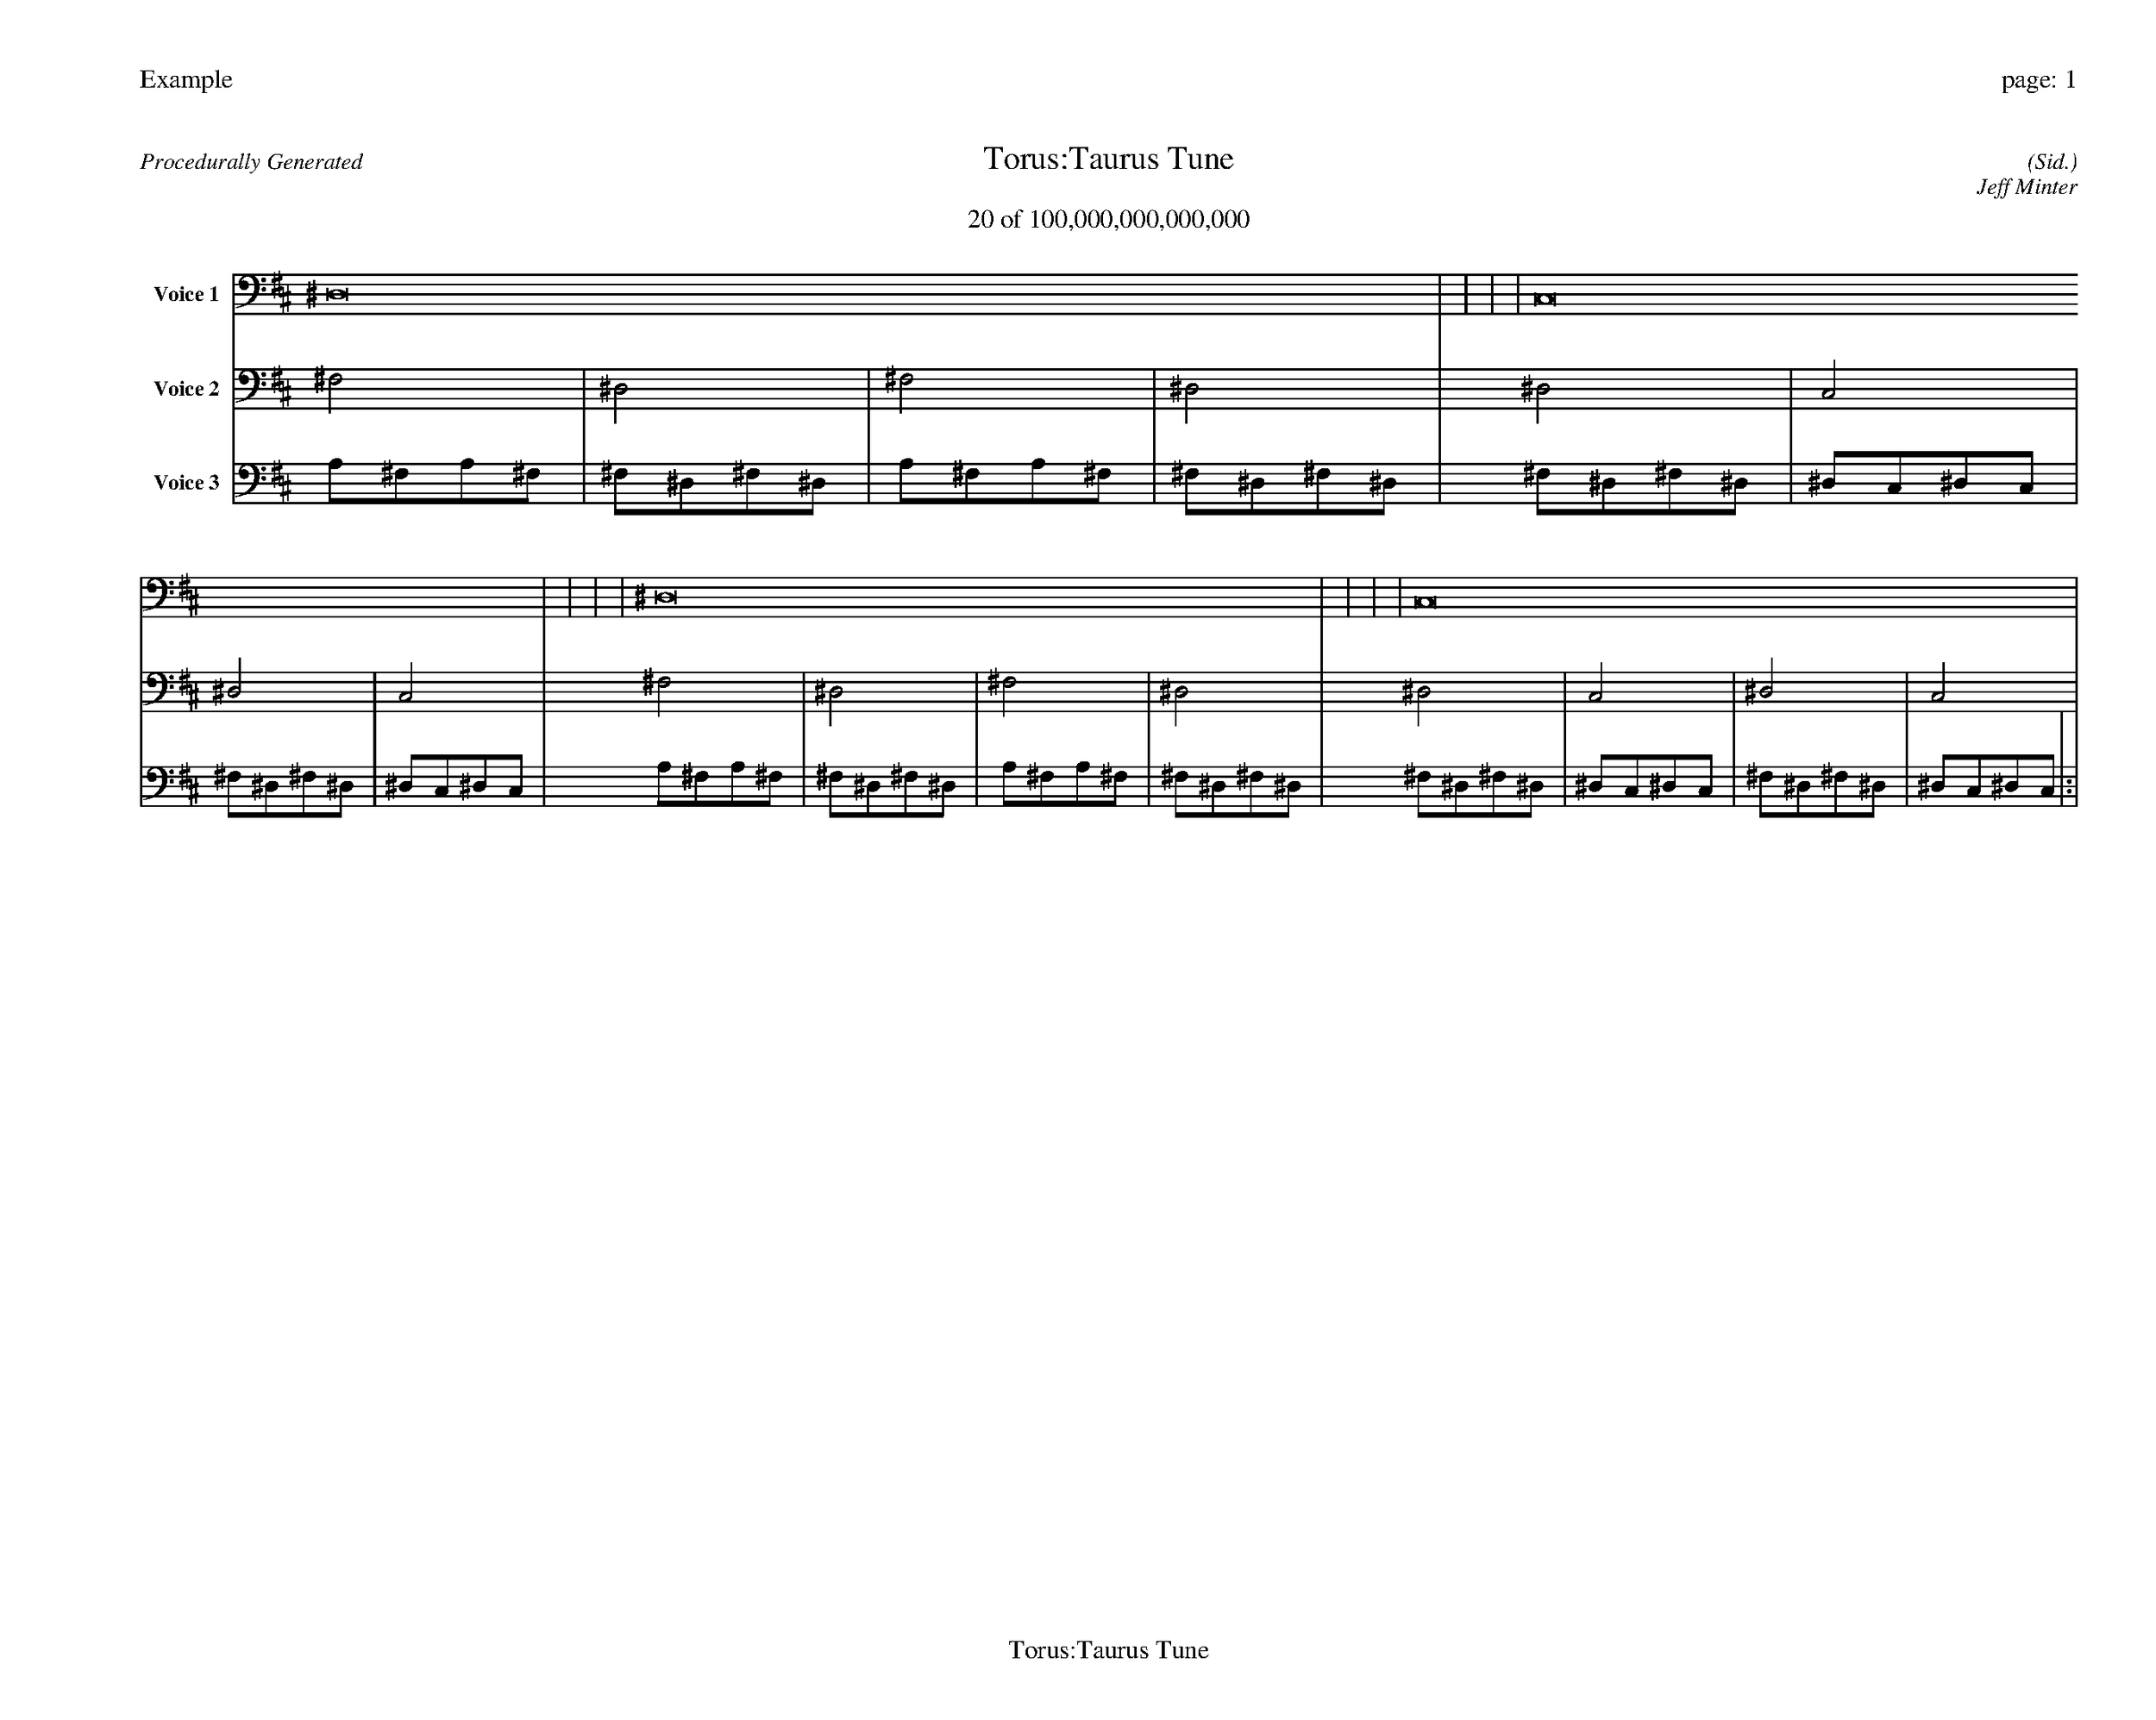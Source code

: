
%abc-2.2
%%pagewidth 35cm
%%header "Example		page: $P"
%%footer "	$T"
%%gutter .5cm
%%barsperstaff 16
%%titleformat R-P-Q-T C1 O1, T+T N1
%%composerspace 0
X: 2 % start of header
T:Torus:Taurus Tune
T:20 of 100,000,000,000,000
C: (Sid.)
O: Jeff Minter
R:Procedurally Generated
L: 1/8
K: D % scale: C major
V:1 name="Voice 1"
^D,16    |     |     |     | C,16    |     |     |     | ^D,16    |     |     |     | C,16    |     |     |     | :|
V:2 name="Voice 2"
^F,4    | ^D,4    | ^F,4    | ^D,4    | ^D,4    | C,4    | ^D,4    | C,4    | ^F,4    | ^D,4    | ^F,4    | ^D,4    | ^D,4    | C,4    | ^D,4    | C,4    | :|
V:3 name="Voice 3"
A,1^F,1A,1^F,1|^F,1^D,1^F,1^D,1|A,1^F,1A,1^F,1|^F,1^D,1^F,1^D,1|^F,1^D,1^F,1^D,1|^D,1C,1^D,1C,1|^F,1^D,1^F,1^D,1|^D,1C,1^D,1C,1|A,1^F,1A,1^F,1|^F,1^D,1^F,1^D,1|A,1^F,1A,1^F,1|^F,1^D,1^F,1^D,1|^F,1^D,1^F,1^D,1|^D,1C,1^D,1C,1|^F,1^D,1^F,1^D,1|^D,1C,1^D,1C,1|:|

